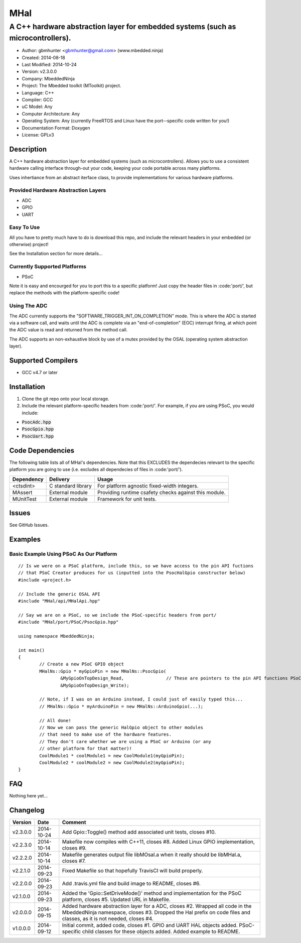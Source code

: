 ====
MHal
====

---------------------------------------------------------------------------------
A C++ hardware abstraction layer for embedded systems (such as microcontrollers).
---------------------------------------------------------------------------------

.. image:: https://api.travis-ci.org/mbedded-ninja/MHal.png?branch=master   
	:target: https://travis-ci.org/mbedded-ninja/MHal

- Author: gbmhunter <gbmhunter@gmail.com> (www.mbedded.ninja)
- Created: 2014-08-18
- Last Modified: 2014-10-24
- Version: v2.3.0.0
- Company: MbeddedNinja
- Project: The Mbedded toolkit (MToolkit) project.
- Language: C++
- Compiler: GCC	
- uC Model: Any
- Computer Architecture: Any
- Operating System: Any (currently FreeRTOS and Linux have the port--specific code written for you!)
- Documentation Format: Doxygen
- License: GPLv3

.. role:: bash(code)
	:language: bash

Description
===========

A C++ hardware abstraction layer for embedded systems (such as microcontrollers). Allows you to use a consistent hardware calling interface through-out your code, keeping your code portable across many platforms.

Uses inhertiance from an abstract iterface class, to provide implementations for various hardware platforms. 

Provided Hardware Abstraction Layers
------------------------------------

- ADC
- GPIO
- UART

Easy To Use
------------

All you have to pretty much have to do is download this repo, and include the relevant headers in your embedded (or otherwise) project!

See the Installation section for more details...

Currently Supported Platforms
-----------------------------

- PSoC

Note it is easy and encourged for you to port this to a specific platform! Just copy the header files in :code:'port/', but replace the methods with the platform-specific code!

Using The ADC
-------------

The ADC currently supports the "SOFTWARE_TRIGGER_INT_ON_COMPLETION" mode. This is where the ADC is started via a software call, and waits until the ADC is complete via an "end-of-completion" (EOC) interrupt firing, at which point the ADC value is read and returned from the method call.

The ADC supports an non-exhaustive block by use of a mutex provided by the OSAL (operating system abstraction layer).

Supported Compilers
===================

- GCC v4.7 or later


Installation
============

1. Clone the git repo onto your local storage.
2. Include the relevant platform-specific headers from :code:'port/'. For example, if you are using PSoC, you would include:

- :code:`PsocAdc.hpp`
- :code:`PsocGpio.hpp`
- :code:`PsocUart.hpp`


Code Dependencies
=================

The following table lists all of MHal's dependencies. Note that this EXCLUDES the dependecies relevant to the specific platform you are going to use (i.e. excludes all dependecies of files in :code:'port/').

====================== ==================== ======================================================================
Dependency             Delivery             Usage
====================== ==================== ======================================================================
<ctsdint>              C standard library   For platform agnostic fixed-width integers.
MAssert                External module      Providing runtime csafety checks against this module.
MUnitTest              External module      Framework for unit tests.
====================== ==================== ======================================================================

Issues
======

See GitHub Issues.

Examples
========

Basic Example Using PSoC As Our Platform
----------------------------------------

::

	// Is we were on a PSoC platform, include this, so we have access to the pin API fuctions
	// that PSoC Creator produces for us (inputted into the PsocHalGpio constructor below)
	#include <project.h>

	// Include the generic OSAL API
	#include "MHal/api/MHalApi.hpp"
	
	// Say we are on a PSoC, so we include the PSoC-specific headers from port/
	#include "MHal/port/PSoC/PsocGpio.hpp"
	
	using namespace MbeddedNinja;
	
	int main()
	{
		// Create a new PSoC GPIO object
		MHalNs::Gpio * myGpioPin = new MHalNs::PsocGpio(
			&MyGpioOnTopDesign_Read,		// These are pointers to the pin API functions PSoC Creator automatically produces
			&MyGpioOnTopDesign_Write);
		
		// Note, if I was on an Arduino instead, I could just of easily typed this...
		// MHalNs::Gpio * myArduinoPin = new MHalNs::ArduinoGpio(...);
		
		// All done! 
		// Now we can pass the generic HalGpio object to other modules
		// that need to make use of the hardware features.
		// They don't care whether we are using a PSoC or Arduino (or any
		// other platform for that matter)!
		CoolModule1 * coolModule1 = new CoolModule1(myGpioPin);
		CoolModule2 * coolModule2 = new CoolModule2(myGpioPin);
	}
	
FAQ
===

Nothing here yet...

Changelog
=========

========= ========== ===================================================================================================
Version    Date       Comment
========= ========== ===================================================================================================
v2.3.0.0  2014-10-24 Add Gpio::Toggle() method add associated unit tests, closes #10.
v2.2.3.0  2014-10-14 Makefile now compiles with C++11, closes #8. Added Linux GPIO implementation, closes #9.
v2.2.2.0  2014-10-14 Makefile generates output file libMOsal.a when it really should be libMHal.a, closes #7.
v2.2.1.0  2014-09-23 Fixed Makefile so that hopefully TravisCI will build properly.
v2.2.0.0  2014-09-23 Add .travis.yml file and build image to README, closes #6.
v2.1.0.0  2014-09-23 Added the 'Gpio::SetDriveMode()' method and implementation for the PSoC platform, closes #5. Updated URL in Makefile.
v2.0.0.0  2014-09-15 Added hardware abstraction layer for a ADC, closes #2. Wrapped all code in the MbeddedNinja namespace, closes #3. Dropped the Hal prefix on code files and classes, as it is not needed, closes #4.
v1.0.0.0  2014-09-12 Initial commit, added code, closes #1. GPIO and UART HAL objects added. PSoC-specific child classes for these objects added. Added example to README.
========= ========== ===================================================================================================